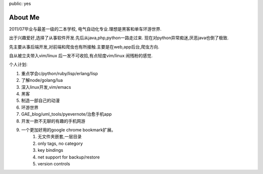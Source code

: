 public: yes

About Me
========

2011/07毕业与最差一级的二本学校, 电气自动化专业.理想是黑客和单车环游世界.

出于兴趣爱好,选择了从事软件开发.先后从java,php,python一路走过来.
现在对python异常痴迷,厌恶java也倒了极致.

先主要从事后端开发,对前端和爬虫也有所接触.主要是在web,app后台,爬虫方向.

自从被立夫带入vim/linux 后一发不可收拾,有点轻度vim/linux 闹残粉的感觉.

个人计划:

1) 重点学会c/python/ruby/lisp/erlang/lisp

2) 了解node/golang/lua

3) 深入linux开发,vim/emacs

4) 黑客

5) 制造一部自己的动漫

6) 环游世界

7) GAE_blog/uml_tools/pyevernote/治愈手机app

8) 开发一款不无聊的有趣的手机网游

9) 一个更加好用的google chrome bookmark扩展。
    1) 无文件夹嵌套,一层目录
    2) only tags, no category
    3) key bindings
    4) net support for backup/restore
    5) version controls
